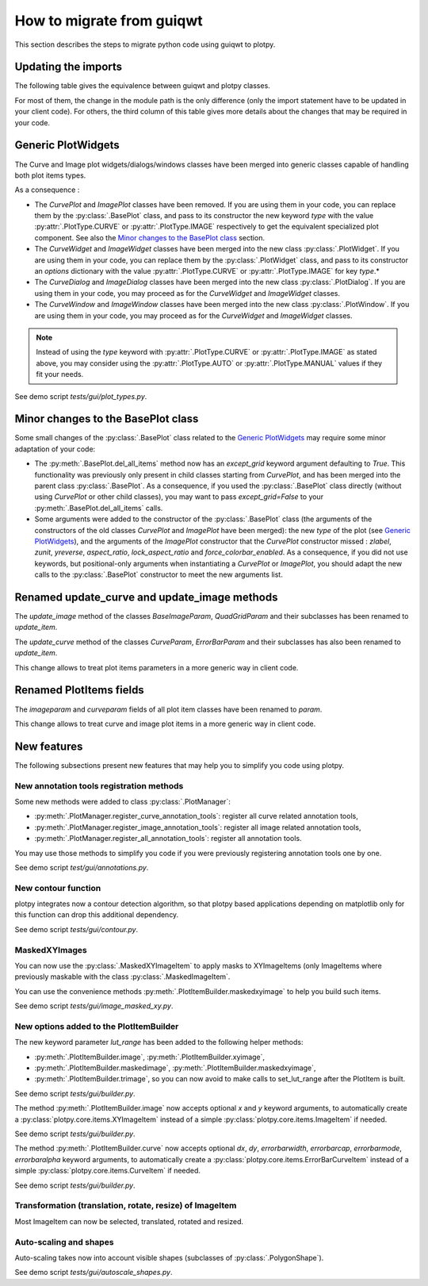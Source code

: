 How to migrate from guiqwt
--------------------------

This section describes the steps to migrate python code using guiqwt to plotpy.

Updating the imports
^^^^^^^^^^^^^^^^^^^^

The following table gives the equivalence between guiqwt and plotpy classes.

For most of them, the change in the module path is the only difference (only
the import statement have to be updated in your client code). For others, the
third column of this table gives more details about the changes that may be
required in your code.

.. csv-table:: Compatibility table
    :file: guiqwt_to_plotpy.csv


Generic PlotWidgets
^^^^^^^^^^^^^^^^^^^

The Curve and Image plot widgets/dialogs/windows classes have been merged
into generic classes capable of handling both plot items types.

As a consequence :

* The `CurvePlot` and `ImagePlot` classes have been removed.
  If you are using them in your code, you can replace them by the
  :py:class:`.BasePlot` class, and pass to its constructor the new keyword
  `type` with the value :py:attr:`.PlotType.CURVE` or :py:attr:`.PlotType.IMAGE`
  respectively to get the equivalent specialized plot component.
  See also the `Minor changes to the BasePlot class`_ section.

* The `CurveWidget` and `ImageWidget` classes have been merged into the new class
  :py:class:`.PlotWidget`. If you are using them in your code,
  you can replace them by the :py:class:`.PlotWidget` class,
  and pass to its constructor an `options` dictionary with the value
  :py:attr:`.PlotType.CURVE` or
  :py:attr:`.PlotType.IMAGE` for key `type`.*

* The `CurveDialog` and `ImageDialog` classes have been merged into the new class
  :py:class:`.PlotDialog`. If you are using them in your code, you may proceed
  as for the `CurveWidget` and `ImageWidget` classes.

* The `CurveWindow` and `ImageWindow` classes have been merged into the new class
  :py:class:`.PlotWindow`. If you are using them in your code, you may proceed
  as for the `CurveWidget` and `ImageWidget` classes.

.. note::

    Instead of using the `type` keyword with :py:attr:`.PlotType.CURVE` or
    :py:attr:`.PlotType.IMAGE` as stated above,
    you may consider using the :py:attr:`.PlotType.AUTO`
    or :py:attr:`.PlotType.MANUAL` values if they fit your needs.

See demo script `tests/gui/plot_types.py`.

Minor changes to the BasePlot class
^^^^^^^^^^^^^^^^^^^^^^^^^^^^^^^^^^^

Some small changes of the :py:class:`.BasePlot` class related
to the `Generic PlotWidgets`_ may require some minor adaptation of your code:

* The :py:meth:`.BasePlot.del_all_items` method now has an
  `except_grid` keyword argument defaulting to `True`. This functionality was
  previously only present in child classes starting from `CurvePlot`,
  and has been merged into the parent class :py:class:`.BasePlot`.
  As a consequence, if you used the :py:class:`.BasePlot` class
  directly (without using `CurvePlot` or other child classes), you may want to
  pass `except_grid=False` to your
  :py:meth:`.BasePlot.del_all_items` calls.

* Some arguments were added to the constructor of the :py:class:`.BasePlot` class
  (the arguments of the constructors of the old classes `CurvePlot` and
  `ImagePlot` have been merged): the new `type` of the plot
  (see `Generic PlotWidgets`_), and the arguments of the `ImagePlot`
  constructor that the `CurvePlot` constructor missed : `zlabel`, `zunit`, `yreverse`,
  `aspect_ratio`, `lock_aspect_ratio` and `force_colorbar_enabled`.
  As a consequence, if you did not use keywords, but positional-only arguments when
  instantiating a `CurvePlot` or `ImagePlot`, you should adapt the new calls to the
  :py:class:`.BasePlot` constructor to meet the new arguments list.

Renamed update_curve and update_image methods
^^^^^^^^^^^^^^^^^^^^^^^^^^^^^^^^^^^^^^^^^^^^^

The `update_image` method of the classes `BaseImageParam`, `QuadGridParam`
and their subclasses has been renamed to `update_item`.

The `update_curve` method of the classes `CurveParam`, `ErrorBarParam` and
their subclasses has also been renamed to `update_item`.

This change allows to treat plot items parameters in a more generic way in client code.

Renamed PlotItems fields
^^^^^^^^^^^^^^^^^^^^^^^^

The `imageparam` and `curveparam` fields of all plot item classes have been
renamed to `param`.

This change allows to treat curve and image plot items in a more generic way
in client code.

New features
^^^^^^^^^^^^

The following subsections present new features that may help you to simplify
you code using plotpy.

New annotation tools registration methods
~~~~~~~~~~~~~~~~~~~~~~~~~~~~~~~~~~~~~~~~~

Some new methods were added to class :py:class:`.PlotManager`:

* :py:meth:`.PlotManager.register_curve_annotation_tools`:
  register all curve related annotation tools,
* :py:meth:`.PlotManager.register_image_annotation_tools`:
  register all image related annotation tools,
* :py:meth:`.PlotManager.register_all_annotation_tools`:
  register all annotation tools.

You may use those methods to simplify you code if you were previously registering
annotation tools one by one.

See demo script `test/gui/annotations.py`.

New contour function
~~~~~~~~~~~~~~~~~~~~

plotpy integrates now a contour detection algorithm, so that plotpy based
applications depending on matplotlib only for this function can drop this
additional dependency.

See demo script `tests/gui/contour.py`.

MaskedXYImages
~~~~~~~~~~~~~~

You can now use the :py:class:`.MaskedXYImageItem` to apply masks to XYImageItems
(only ImageItems where previously maskable with the class :py:class:`.MaskedImageItem`.

You can use the convenience methods :py:meth:`.PlotItemBuilder.maskedxyimage` to
help you build such items.

See demo script `tests/gui/image_masked_xy.py`.

New options added to the PlotItemBuilder
~~~~~~~~~~~~~~~~~~~~~~~~~~~~~~~~~~~~~~~~

The new keyword parameter `lut_range` has been added to the following helper methods:

* :py:meth:`.PlotItemBuilder.image`,
  :py:meth:`.PlotItemBuilder.xyimage`,
* :py:meth:`.PlotItemBuilder.maskedimage`,
  :py:meth:`.PlotItemBuilder.maskedxyimage`,
* :py:meth:`.PlotItemBuilder.trimage`,
  so you can now avoid to make calls to set_lut_range after the PlotItem is built.

See demo script `tests/gui/builder.py`.

The method :py:meth:`.PlotItemBuilder.image` now accepts
optional `x` and `y` keyword arguments, to automatically create a
:py:class:`plotpy.core.items.XYImageItem` instead of a simple
:py:class:`plotpy.core.items.ImageItem` if needed.

See demo script `tests/gui/builder.py`.

The method :py:meth:`.PlotItemBuilder.curve` now accepts
optional `dx`, `dy`, `errorbarwidth`, `errorbarcap`, `errorbarmode`,
`errorbaralpha` keyword arguments, to automatically create a
:py:class:`plotpy.core.items.ErrorBarCurveItem` instead of a simple
:py:class:`plotpy.core.items.CurveItem` if needed.

See demo script `tests/gui/builder.py`.

Transformation (translation, rotate, resize) of ImageItem
~~~~~~~~~~~~~~~~~~~~~~~~~~~~~~~~~~~~~~~~~~~~~~~~~~~~~~~~~~

Most ImageItem can now be selected, translated, rotated and resized.

Auto-scaling and shapes
~~~~~~~~~~~~~~~~~~~~~~~

Auto-scaling takes now into account visible shapes
(subclasses of :py:class:`.PolygonShape`).

See demo script `tests/gui/autoscale_shapes.py`.
